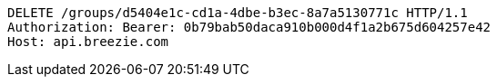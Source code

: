 [source,http,options="nowrap"]
----
DELETE /groups/d5404e1c-cd1a-4dbe-b3ec-8a7a5130771c HTTP/1.1
Authorization: Bearer: 0b79bab50daca910b000d4f1a2b675d604257e42
Host: api.breezie.com

----